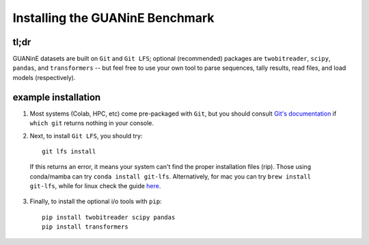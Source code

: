 ================================
Installing the GUANinE Benchmark 
================================

tl;dr
-----

GUANinE datasets are built on ``Git`` and ``Git LFS``; optional (recommended) packages are ``twobitreader``, ``scipy``, ``pandas``, and ``transformers``  -- but feel free to use your own tool to parse sequences, tally results, read files, and load models (respectively).

example installation
--------------------

1. Most systems (Colab, HPC, etc) come pre-packaged with ``Git``, but you should consult `Git's documentation`_ if ``which git`` returns nothing in your console.


2. Next, to install ``Git LFS``, you should try: ::

    git lfs install

  If this returns an error, it means your system can't find the proper installation files (rip). Those using conda/mamba can try ``conda install git-lfs``. Alternatively, for mac you can try ``brew install git-lfs``, while for linux check the guide `here`_. 


3. Finally, to install the optional i/o tools with ``pip``: ::

    pip install twobitreader scipy pandas 
    pip install transformers 

.. _`here`: https://github.com/git-lfs/git-lfs/blob/main/INSTALLING.md
.. _`Git's documentation`: https://git-scm.com/downloads/